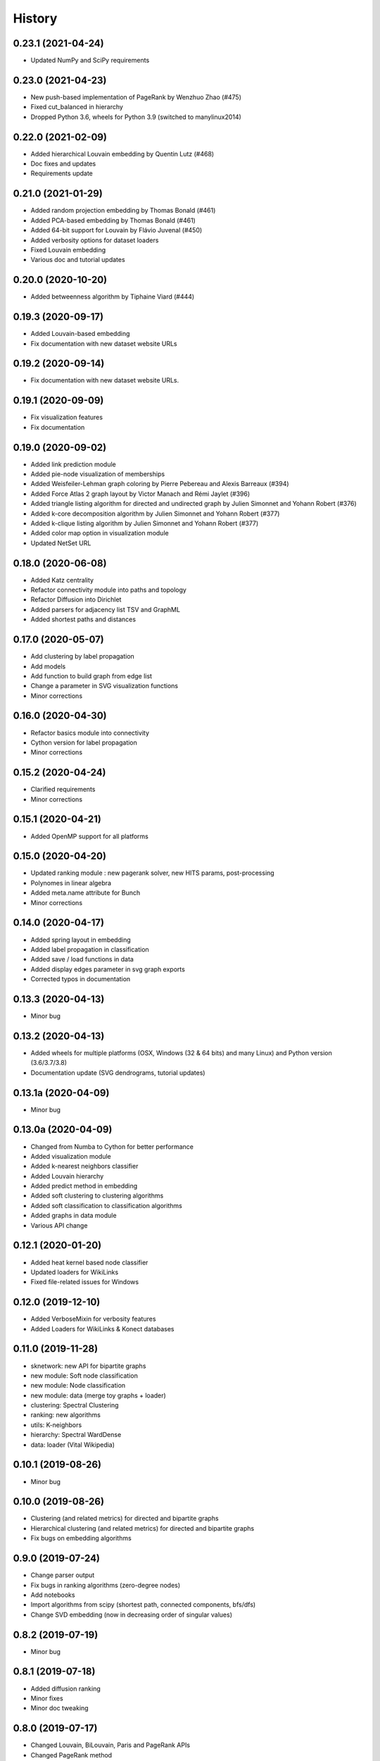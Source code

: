 =======
History
=======


0.23.1 (2021-04-24)
-------------------

* Updated NumPy and SciPy requirements

0.23.0 (2021-04-23)
-------------------

* New push-based implementation of PageRank by Wenzhuo Zhao (#475)
* Fixed cut_balanced in hierarchy
* Dropped Python 3.6, wheels for Python 3.9 (switched to manylinux2014)

0.22.0 (2021-02-09)
-------------------

* Added hierarchical Louvain embedding by Quentin Lutz (#468)
* Doc fixes and updates
* Requirements update

0.21.0 (2021-01-29)
-------------------

* Added random projection embedding by Thomas Bonald (#461)
* Added PCA-based embedding by Thomas Bonald (#461)
* Added 64-bit support for Louvain by Flávio Juvenal (#450)
* Added verbosity options for dataset loaders
* Fixed Louvain embedding
* Various doc and tutorial updates

0.20.0 (2020-10-20)
-------------------

* Added betweenness algorithm by Tiphaine Viard (#444)

0.19.3 (2020-09-17)
-------------------

* Added Louvain-based embedding
* Fix documentation with new dataset website URLs

0.19.2 (2020-09-14)
-------------------

* Fix documentation with new dataset website URLs.

0.19.1 (2020-09-09)
-------------------

* Fix visualization features
* Fix documentation

0.19.0 (2020-09-02)
-------------------

* Added link prediction module
* Added pie-node visualization of memberships
* Added Weisfeiler-Lehman graph coloring by Pierre Pebereau and Alexis Barreaux (#394)
* Added Force Atlas 2 graph layout by Victor Manach and Rémi Jaylet (#396)
* Added triangle listing algorithm for directed and undirected graph by Julien Simonnet and Yohann Robert (#376)
* Added k-core decomposition algorithm by Julien Simonnet and Yohann Robert (#377)
* Added k-clique listing algorithm by Julien Simonnet and Yohann Robert (#377)
* Added color map option in visualization module
* Updated NetSet URL

0.18.0 (2020-06-08)
-------------------

* Added Katz centrality
* Refactor connectivity module into paths and topology
* Refactor Diffusion into Dirichlet
* Added parsers for adjacency list TSV and GraphML
* Added shortest paths and distances

0.17.0 (2020-05-07)
-------------------

* Add clustering by label propagation
* Add models
* Add function to build graph from edge list
* Change a parameter in SVG visualization functions
* Minor corrections

0.16.0 (2020-04-30)
-------------------

* Refactor basics module into connectivity
* Cython version for label propagation
* Minor corrections

0.15.2 (2020-04-24)
-------------------

* Clarified requirements
* Minor corrections

0.15.1 (2020-04-21)
-------------------

* Added OpenMP support for all platforms

0.15.0 (2020-04-20)
-------------------

* Updated ranking module : new pagerank solver, new HITS params, post-processing
* Polynomes in linear algebra
* Added meta.name attribute for Bunch
* Minor corrections

0.14.0 (2020-04-17)
-------------------

* Added spring layout in embedding
* Added label propagation in classification
* Added save / load functions in data
* Added display edges parameter in svg graph exports
* Corrected typos in documentation

0.13.3 (2020-04-13)
-------------------

* Minor bug

0.13.2 (2020-04-13)
-------------------

* Added wheels for multiple platforms (OSX, Windows (32 & 64 bits) and many Linux) and Python version (3.6/3.7/3.8)
* Documentation update (SVG dendrograms, tutorial updates)

0.13.1a (2020-04-09)
--------------------

* Minor bug

0.13.0a (2020-04-09)
--------------------

* Changed from Numba to Cython for better performance
* Added visualization module
* Added k-nearest neighbors classifier
* Added Louvain hierarchy
* Added predict method in embedding
* Added soft clustering to clustering algorithms
* Added soft classification to classification algorithms
* Added graphs in data module
* Various API change

0.12.1 (2020-01-20)
-------------------

* Added heat kernel based node classifier
* Updated loaders for WikiLinks
* Fixed file-related issues for Windows

0.12.0 (2019-12-10)
-------------------

* Added VerboseMixin for verbosity features
* Added Loaders for WikiLinks & Konect databases

0.11.0 (2019-11-28)
-------------------

* sknetwork: new API for bipartite graphs
* new module: Soft node classification
* new module: Node classification
* new module: data (merge toy graphs + loader)
* clustering: Spectral Clustering
* ranking: new algorithms
* utils: K-neighbors
* hierarchy: Spectral WardDense
* data: loader (Vital Wikipedia)

0.10.1 (2019-08-26)
-------------------

* Minor bug

0.10.0 (2019-08-26)
-------------------

* Clustering (and related metrics) for directed and bipartite graphs
* Hierarchical clustering (and related metrics) for directed and bipartite graphs
* Fix bugs on embedding algorithms


0.9.0 (2019-07-24)
------------------

* Change parser output
* Fix bugs in ranking algorithms (zero-degree nodes)
* Add notebooks
* Import algorithms from scipy (shortest path, connected components, bfs/dfs)
* Change SVD embedding (now in decreasing order of singular values)

0.8.2 (2019-07-19)
------------------

* Minor bug

0.8.1 (2019-07-18)
------------------

* Added diffusion ranking
* Minor fixes
* Minor doc tweaking

0.8.0 (2019-07-17)
------------------

* Changed Louvain, BiLouvain, Paris and PageRank APIs
* Changed PageRank method
* Documentation overhaul
* Improved Jupyter tutorials

0.7.1 (2019-07-04)
------------------

* Added Algorithm class for nicer repr of some classes
* Added Jupyter notebooks as tutorials in the docs
* Minor fixes

0.7.0 (2019-06-24)
------------------

* Updated PageRank
* Added tests for Numba versioning

0.6.1 (2019-06-19)
------------------

* Minor bug

0.6.0 (2019-06-19)
------------------

* Largest connected component
* Simplex projection
* Sparse Low Rank Decomposition
* Numba support for Paris
* Various fixes and updates

0.5.0 (2019-04-18)
------------------

* Unified Louvain.

0.4.0 (2019-04-03)
------------------

* Added Louvain for directed graphs and ComboLouvain for bipartite graphs.

0.3.0 (2019-03-29)
------------------

* Updated clustering module and documentation.

0.2.0 (2019-03-21)
------------------

* First real release on PyPI.

0.1.1 (2018-05-29)
------------------

* First release on PyPI.

